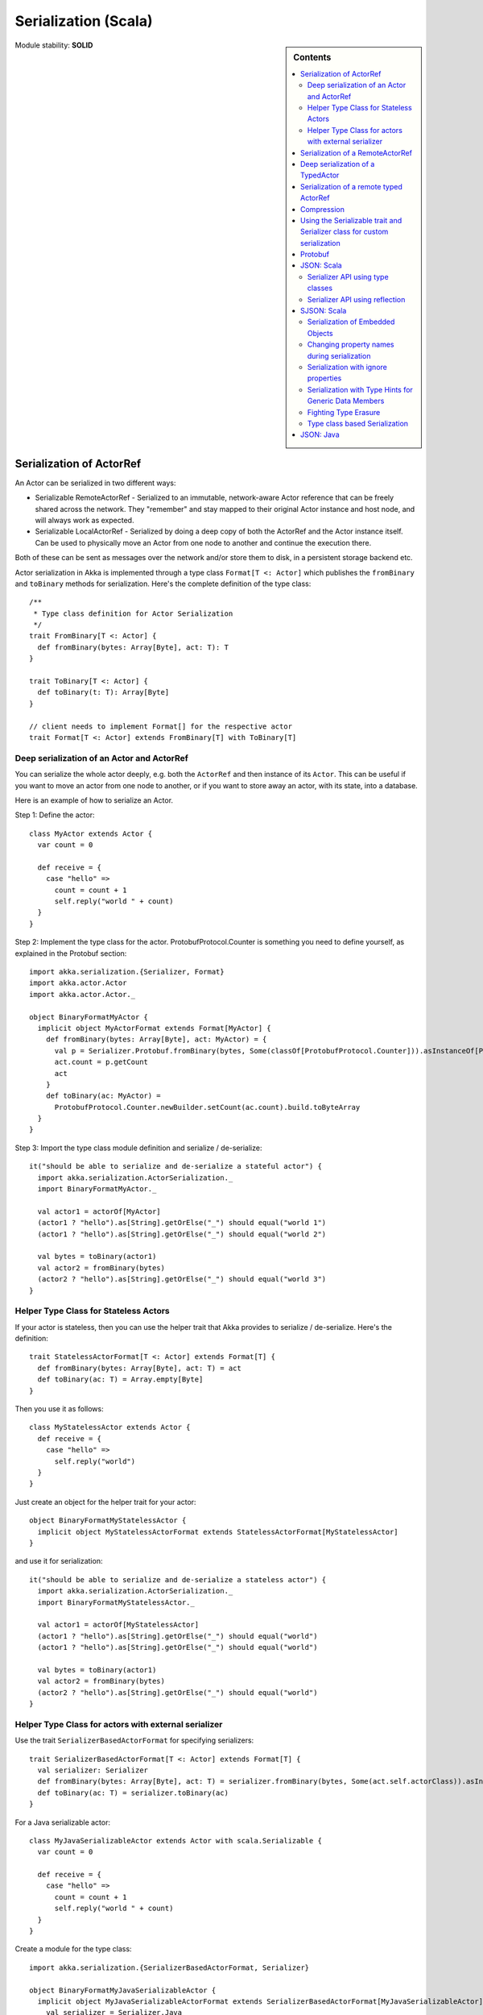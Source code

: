 
.. _serialization-scala:

#######################
 Serialization (Scala)
#######################

.. sidebar:: Contents

   .. contents:: :local:

Module stability: **SOLID**


Serialization of ActorRef
=========================

An Actor can be serialized in two different ways:

* Serializable RemoteActorRef - Serialized to an immutable, network-aware Actor
  reference that can be freely shared across the network. They "remember" and
  stay mapped to their original Actor instance and host node, and will always
  work as expected.

* Serializable LocalActorRef - Serialized by doing a deep copy of both the
  ActorRef and the Actor instance itself. Can be used to physically move an
  Actor from one node to another and continue the execution there.

Both of these can be sent as messages over the network and/or store them to
disk, in a persistent storage backend etc.

Actor serialization in Akka is implemented through a type class ``Format[T <:
Actor]`` which publishes the ``fromBinary`` and ``toBinary`` methods for
serialization. Here's the complete definition of the type class::

  /**
   * Type class definition for Actor Serialization
   */
  trait FromBinary[T <: Actor] {
    def fromBinary(bytes: Array[Byte], act: T): T
  }

  trait ToBinary[T <: Actor] {
    def toBinary(t: T): Array[Byte]
  }

  // client needs to implement Format[] for the respective actor
  trait Format[T <: Actor] extends FromBinary[T] with ToBinary[T]


Deep serialization of an Actor and ActorRef
-------------------------------------------

You can serialize the whole actor deeply, e.g. both the ``ActorRef`` and then
instance of its ``Actor``. This can be useful if you want to move an actor from
one node to another, or if you want to store away an actor, with its state, into
a database.

Here is an example of how to serialize an Actor.

Step 1: Define the actor::

  class MyActor extends Actor {
    var count = 0

    def receive = {
      case "hello" =>
        count = count + 1
        self.reply("world " + count)
    }
  }

Step 2: Implement the type class for the actor. ProtobufProtocol.Counter is
something you need to define yourself, as explained in the Protobuf section::

  import akka.serialization.{Serializer, Format}
  import akka.actor.Actor
  import akka.actor.Actor._

  object BinaryFormatMyActor {
    implicit object MyActorFormat extends Format[MyActor] {
      def fromBinary(bytes: Array[Byte], act: MyActor) = {
        val p = Serializer.Protobuf.fromBinary(bytes, Some(classOf[ProtobufProtocol.Counter])).asInstanceOf[ProtobufProtocol.Counter]
        act.count = p.getCount
        act
      }
      def toBinary(ac: MyActor) =
        ProtobufProtocol.Counter.newBuilder.setCount(ac.count).build.toByteArray
    }
  }

Step 3: Import the type class module definition and serialize / de-serialize::

  it("should be able to serialize and de-serialize a stateful actor") {
    import akka.serialization.ActorSerialization._
    import BinaryFormatMyActor._

    val actor1 = actorOf[MyActor]
    (actor1 ? "hello").as[String].getOrElse("_") should equal("world 1")
    (actor1 ? "hello").as[String].getOrElse("_") should equal("world 2")

    val bytes = toBinary(actor1)
    val actor2 = fromBinary(bytes)
    (actor2 ? "hello").as[String].getOrElse("_") should equal("world 3")
  }

Helper Type Class for Stateless Actors
--------------------------------------

If your actor is stateless, then you can use the helper trait that Akka provides
to serialize / de-serialize. Here's the definition::

  trait StatelessActorFormat[T <: Actor] extends Format[T] {
    def fromBinary(bytes: Array[Byte], act: T) = act
    def toBinary(ac: T) = Array.empty[Byte]
  }

Then you use it as follows::

  class MyStatelessActor extends Actor {
    def receive = {
      case "hello" =>
        self.reply("world")
    }
  }

Just create an object for the helper trait for your actor::

  object BinaryFormatMyStatelessActor {
    implicit object MyStatelessActorFormat extends StatelessActorFormat[MyStatelessActor]
  }

and use it for serialization::

  it("should be able to serialize and de-serialize a stateless actor") {
    import akka.serialization.ActorSerialization._
    import BinaryFormatMyStatelessActor._

    val actor1 = actorOf[MyStatelessActor]
    (actor1 ? "hello").as[String].getOrElse("_") should equal("world")
    (actor1 ? "hello").as[String].getOrElse("_") should equal("world")

    val bytes = toBinary(actor1)
    val actor2 = fromBinary(bytes)
    (actor2 ? "hello").as[String].getOrElse("_") should equal("world")
  }


Helper Type Class for actors with external serializer
-----------------------------------------------------

Use the trait ``SerializerBasedActorFormat`` for specifying serializers::

  trait SerializerBasedActorFormat[T <: Actor] extends Format[T] {
    val serializer: Serializer
    def fromBinary(bytes: Array[Byte], act: T) = serializer.fromBinary(bytes, Some(act.self.actorClass)).asInstanceOf[T]
    def toBinary(ac: T) = serializer.toBinary(ac)
  }

For a Java serializable actor::

  class MyJavaSerializableActor extends Actor with scala.Serializable {
    var count = 0

    def receive = {
      case "hello" =>
        count = count + 1
        self.reply("world " + count)
    }
  }

Create a module for the type class::

  import akka.serialization.{SerializerBasedActorFormat, Serializer}

  object BinaryFormatMyJavaSerializableActor {
    implicit object MyJavaSerializableActorFormat extends SerializerBasedActorFormat[MyJavaSerializableActor] {
      val serializer = Serializer.Java
    }
  }

and serialize / de-serialize::

  it("should be able to serialize and de-serialize a stateful actor with a given serializer") {
    import akka.actor.Actor._
    import akka.serialization.ActorSerialization._
    import BinaryFormatMyJavaSerializableActor._

    val actor1 = actorOf[MyJavaSerializableActor]
    (actor1 ? "hello").as[String].getOrElse("_") should equal("world 1")
    (actor1 ? "hello").as[String].getOrElse("_") should equal("world 2")

    val bytes = toBinary(actor1)
    val actor2 = fromBinary(bytes)
    (actor2 ? "hello").as[String].getOrElse("_") should equal("world 3")
  }


Serialization of a RemoteActorRef
=================================

You can serialize an ``ActorRef`` to an immutable, network-aware Actor reference
that can be freely shared across the network, a reference that "remembers" and
stay mapped to its original Actor instance and host node, and will always work
as expected.

The ``RemoteActorRef`` serialization is based upon Protobuf (Google Protocol
Buffers) and you don't need to do anything to use it, it works on any
``ActorRef``.

Currently Akka will **not** autodetect an ``ActorRef`` as part of your message
and serialize it for you automatically, so you have to do that manually or as
part of your custom serialization mechanisms.

Here is an example of how to serialize an Actor::

  import akka.serialization.RemoteActorSerialization._

  val actor1 = actorOf[MyActor]

  val bytes = toRemoteActorRefProtocol(actor1).toByteArray

To deserialize the ``ActorRef`` to a ``RemoteActorRef`` you need to use the
``fromBinaryToRemoteActorRef(bytes: Array[Byte])`` method on the ``ActorRef``
companion object::

  import akka.serialization.RemoteActorSerialization._
  val actor2 = fromBinaryToRemoteActorRef(bytes)

You can also pass in a class loader to load the ``ActorRef`` class and
dependencies from::

  import akka.serialization.RemoteActorSerialization._
  val actor2 = fromBinaryToRemoteActorRef(bytes, classLoader)


Deep serialization of a TypedActor
==================================

Serialization of typed actors works almost the same way as untyped actors. You
can serialize the whole actor deeply, e.g. both the 'proxied ActorRef' and the
instance of its ``TypedActor``.

Here is the example from above implemented as a TypedActor.


Step 1: Define the actor::

  import akka.actor.TypedActor

  trait MyTypedActor {
    def requestReply(s: String) : String
    def oneWay() : Unit
  }

  class MyTypedActorImpl extends TypedActor with MyTypedActor {
    var count = 0

    override def requestReply(message: String) : String = {
      count = count + 1
      "world " + count
    }

    override def oneWay() {
      count = count + 1
    }
  }

Step 2: Implement the type class for the actor::

  import akka.serialization.{Serializer, Format}

  class MyTypedActorFormat extends Format[MyTypedActorImpl] {
    def fromBinary(bytes: Array[Byte], act: MyTypedActorImpl) = {
      val p = Serializer.Protobuf.fromBinary(bytes, Some(classOf[ProtobufProtocol.Counter])).asInstanceOf[ProtobufProtocol.Counter]
      act.count = p.getCount
      act
    }
    def toBinary(ac: MyTypedActorImpl) = ProtobufProtocol.Counter.newBuilder.setCount(ac.count).build.toByteArray
  }

Step 3: Import the type class module definition and serialize / de-serialize::

  import akka.serialization.TypedActorSerialization._

  val typedActor1 = TypedActor.newInstance(classOf[MyTypedActor], classOf[MyTypedActorImpl], 1000)

  val f = new MyTypedActorFormat
  val bytes = toBinaryJ(typedActor1, f)

  val typedActor2: MyTypedActor = fromBinaryJ(bytes, f)   //type hint needed
  typedActor2.requestReply("hello")



Serialization of a remote typed ActorRef
========================================

To deserialize the TypedActor to a ``RemoteTypedActorRef`` (an aspectwerkz proxy
to a RemoteActorRef) you need to use the
``fromBinaryToRemoteTypedActorRef(bytes: Array[Byte])`` method on
``RemoteTypedActorSerialization`` object::

  import akka.serialization.RemoteTypedActorSerialization._
  val typedActor = fromBinaryToRemoteTypedActorRef(bytes)

  // you can also pass in a class loader
  val typedActor2 = fromBinaryToRemoteTypedActorRef(bytes, classLoader)


Compression
===========

Akka has a helper class for doing compression of binary data. This can be useful
for example when storing data in one of the backing storages. It currently
supports LZF which is a very fast compression algorithm suited for runtime
dynamic compression.

Here is an example of how it can be used:::

  import akka.serialization.Compression

  val bytes: Array[Byte] = ...
  val compressBytes = Compression.LZF.compress(bytes)
  val uncompressBytes = Compression.LZF.uncompress(compressBytes)


Using the Serializable trait and Serializer class for custom serialization
==========================================================================

If you are sending messages to a remote Actor and these messages implement one
of the predefined interfaces/traits in the ``akka.serialization.Serializable.*``
object, then Akka will transparently detect which serialization format it should
use as wire protocol and will automatically serialize and deserialize the
message according to this protocol.

Each serialization interface/trait in ``akka.serialization.Serializable.*`` has
a matching serializer in ``akka.serialization.Serializer.*``.

Note however that if you are using one of the Serializable interfaces then you
don’t have to do anything else in regard to sending remote messages.

The ones currently supported are (besides the default which is regular Java
serialization):

- ScalaJSON (Scala only)
- JavaJSON (Java but some Scala structures)
- Protobuf (Scala and Java)

Apart from the above, Akka also supports Scala object serialization through
`SJSON <http://github.com/debasishg/sjson/tree/master>`_ that implements APIs
similar to ``akka.serialization.Serializer.*``. See the section on SJSON below
for details.


Protobuf
========

Akka supports using `Google Protocol Buffers`_ to serialize your
objects. Protobuf is a very efficient network serialization protocol which is
also used internally by Akka. The remote actors understand Protobuf messages so
if you just send them as they are they will be correctly serialized and
unserialized.

.. _Google Protocol Buffers: http://code.google.com/p/protobuf

Here is an example.

Let's say you have this Protobuf message specification that you want to use as
message between remote actors. First you need to compiled it with 'protoc'
compiler::

  message ProtobufPOJO {
    required uint64 id = 1;
    required string name = 2;
    required bool status = 3;
  }

When you compile the spec you will among other things get a message builder. You
then use this builder to create the messages to send over the wire::

  val resultFuture = remoteActor ? ProtobufPOJO.newBuilder
      .setId(11)
      .setStatus(true)
      .setName("Coltrane")
      .build

The remote Actor can then receive the Protobuf message typed as-is::

  class MyRemoteActor extends Actor {
    def receive = {
      case pojo: ProtobufPOJO =>
       val id = pojo.getId
       val status = pojo.getStatus
       val name = pojo.getName
        ...
    }
  }


JSON: Scala
===========

Use the ``akka.serialization.Serializable.ScalaJSON`` base class with its toJSON
method. Akka’s Scala JSON is based upon the SJSON library.

For your POJOs to be able to serialize themselves you have to extend the
ScalaJSON[] trait as follows. JSON serialization is based on a type class
protocol which you need to define for your own abstraction. The instance of the
type class is defined as an implicit object which is used for serialization and
de-serialization. You also need to implement the methods in terms of the APIs
which sjson publishes.

.. code-block:: scala

  import akka.serialization._
  import akka.serialization.Serializable.ScalaJSON
  import akka.serialization.JsonSerialization._
  import akka.serialization.DefaultProtocol._

  case class MyMessage(val id: String, val value: Tuple2[String, Int]) extends ScalaJSON[MyMessage] {
    // type class instance
    implicit val MyMessageFormat: sjson.json.Format[MyMessage] =
      asProduct2("id", "value")(MyMessage)(MyMessage.unapply(_).get)

    def toJSON: String = JsValue.toJson(tojson(this))
    def toBytes: Array[Byte] = tobinary(this)
    def fromBytes(bytes: Array[Byte]) = frombinary[MyMessage](bytes)
    def fromJSON(js: String) = fromjson[MyMessage](Js(js))
  }

  // sample test case
  it("should be able to serialize and de-serialize MyMessage") {
    val s = MyMessage("Target", ("cooker", 120))
    s.fromBytes(s.toBytes) should equal(s)
    s.fromJSON(s.toJSON) should equal(s)
  }

Use akka.serialization.Serializers.ScalaJSON to do generic JSON serialization,
e.g. serialize object that does not extend ScalaJSON using the JSON
serializer. Serialization using Serializer can be done in two ways :-

1. Type class based serialization (recommended)
2. Reflection based serialization

We will discuss both of these techniques in this section. For more details refer
to the discussion in the next section SJSON: Scala.


Serializer API using type classes
---------------------------------

Here are the steps that you need to follow:

1. Define your class::

      case class MyMessage(val id: String, val value: Tuple2[String, Int])

2. Define the type class instance::

     import akka.serialization.DefaultProtocol._
     implicit val MyMessageFormat: sjson.json.Format[MyMessage] =
       asProduct2("id", "value")(MyMessage)(MyMessage.unapply(_).get)

3. Serialize::

     import akka.serialization.Serializer.ScalaJSON
     import akka.serialization.JsonSerialization._

     val o = MyMessage("dg", ("akka", 100))
     fromjson[MyMessage](tojson(o)) should equal(o)
     frombinary[MyMessage](tobinary(o)) should equal(o)


Serializer API using reflection
-------------------------------

You can also use the Serializer abstraction to serialize using the reflection
based serialization API of sjson. But we recommend using the type class based
one, because reflection based serialization has limitations due to type
erasure. Here's an example of reflection based serialization::

  import scala.reflect.BeanInfo
  import akka.serialization.Serializer

  @BeanInfo case class Foo(name: String) {
    def this() = this(null)  // default constructor is necessary for deserialization
  }

  val foo = Foo("bar")

  val json = Serializer.ScalaJSON.toBinary(foo)

  val fooCopy = Serializer.ScalaJSON.fromBinary(json) // returns a JsObject as an AnyRef

  val fooCopy2 = Serializer.ScalaJSON.fromJSON(new String(json)) // can also take a string as input

  val fooCopy3 = Serializer.ScalaJSON.fromBinary[Foo](json).asInstanceOf[Foo]

Classes without a @BeanInfo annotation cannot be serialized as JSON.
So if you see something like that::

  scala> Serializer.ScalaJSON.out(bar)
  Serializer.ScalaJSON.out(bar)
  java.lang.UnsupportedOperationException: Class class Bar not supported for conversion
          at sjson.json.JsBean$class.toJSON(JsBean.scala:210)
          at sjson.json.Serializer$SJSON$.toJSON(Serializer.scala:107)
          at sjson.json.Serializer$SJSON$class.out(Serializer.scala:37)
          at sjson.json.Serializer$SJSON$.out(Serializer.scala:107)
          at akka.serialization.Serializer$ScalaJSON...

it means, that you haven't got a @BeanInfo annotation on your class.

You may also see this exception when trying to serialize a case class without
any attributes, like this::

  @BeanInfo case class Empty() // cannot be serialized


SJSON: Scala
============

SJSON supports serialization of Scala objects into JSON. It implements support
for built in Scala structures like List, Map or String as well as custom
objects. SJSON is available as an Apache 2 licensed project on Github `here
<http://github.com/debasishg/sjson/tree/master>`_.

Example: I have a Scala object as::

  val addr = Address("Market Street", "San Francisco", "956871")

where Address is a custom class defined by the user. Using SJSON, I can store it
as JSON and retrieve as plain old Scala object. Here’s the simple assertion that
validates the invariant. Note that during de-serialziation, the class name is
specified. Hence what it gives back is an instance of Address::

  val serializer = sjson.json.Serializer.SJSON

  addr should equal(
    serializer.in[Address](serializer.out(addr)))

Note, that the class needs to have a default constructor. Otherwise the
deserialization into the specified class will fail.

There are situations, particularly when writing generic persistence libraries in
Akka, when the exact class is not known during de-serialization. Using SJSON I
can get it as AnyRef or Nothing::

  serializer.in[AnyRef](serializer.out(addr))

or just as::

  serializer.in(serializer.out(addr))

What you get back from is a JsValue, an abstraction of the JSON object
model. For details of JsValueimplementation, refer to `dispatch-json
<http://databinder.net/dispatch/About>`_ that SJSON uses as the underlying JSON
parser implementation. Once I have the JsValue model, I can use use extractors
to get back individual attributes::

  val serializer = sjson.json.Serializer.SJSON

  val a = serializer.in[AnyRef](serializer.out(addr))

  // use extractors
  val c = 'city ? str
  val c(_city) = a
  _city should equal("San Francisco")

  val s = 'street ? str
  val s(_street) = a
  _street should equal("Market Street")

  val z = 'zip ? str
  val z(_zip) = a
  _zip should equal("956871")


Serialization of Embedded Objects
---------------------------------

SJSON supports serialization of Scala objects that have other embedded
objects. Suppose you have the following Scala classes .. Here Contact has an
embedded Address Map::

  @BeanInfo
  case class Contact(name: String,
                     @(JSONTypeHint @field)(value = classOf[Address])
                     addresses: Map[String, Address]) {

    override def toString = "name = " + name + " addresses = " +
      addresses.map(a => a._1 + ":" + a._2.toString).mkString(",")
  }

  @BeanInfo
  case class Address(street: String, city: String, zip: String) {
    override def toString = "address = " + street + "/" + city + "/" + zip
  }

With SJSON, I can do the following::

  val a1 = Address("Market Street", "San Francisco", "956871")
  val a2 = Address("Monroe Street", "Denver", "80231")
  val a3 = Address("North Street", "Atlanta", "987671")

  val c = Contact("Bob", Map("residence" -> a1, "office" -> a2, "club" -> a3))
  val co = serializer.out(c)

  val serializer = sjson.json.Serializer.SJSON

  // with class specified
  c should equal(serializer.in[Contact](co))

  // no class specified
  val a = serializer.in[AnyRef](co)

  // extract name
  val n = 'name ? str
  val n(_name) = a
  "Bob" should equal(_name)

  // extract addresses
  val addrs = 'addresses ? obj
  val addrs(_addresses) = a

  // extract residence from addresses
  val res = 'residence ? obj
  val res(_raddr) = _addresses

  // make an Address bean out of _raddr
  val address = JsBean.fromJSON(_raddr, Some(classOf[Address]))
  a1 should equal(address)

  object r { def ># [T](f: JsF[T]) = f(a.asInstanceOf[JsValue]) }

  // still better: chain 'em up
  "Market Street" should equal(
    (r ># { ('addresses ? obj) andThen ('residence ? obj) andThen ('street ? str) }))



Changing property names during serialization
--------------------------------------------

.. code-block:: scala

  @BeanInfo
  case class Book(id: Number,
             title: String, @(JSONProperty @getter)(value = "ISBN") isbn: String) {

    override def toString = "id = " + id + " title = " + title + " isbn = " + isbn
  }

When this will be serialized out, the property name will be changed::

  val b = new Book(100, "A Beautiful Mind", "012-456372")
  val jsBook = Js(JsBean.toJSON(b))
  val expected_book_map = Map(
    JsString("id") -> JsNumber(100),
    JsString("title") -> JsString("A Beautiful Mind"),
    JsString("ISBN") -> JsString("012-456372")
  )



Serialization with ignore properties
------------------------------------

When serializing objects, some of the properties can be ignored
declaratively. Consider the following class declaration::

  @BeanInfo
  case class Journal(id: BigDecimal,
                      title: String,
                      author: String,
                      @(JSONProperty @getter)(ignore = true) issn: String) {

  override def toString =
      "Journal: " + id + "/" + title + "/" + author +
        (issn match {
            case null => ""
            case _ => "/" + issn
          })
  }

The annotation ``@JSONProperty`` can be used to selectively ignore fields. When
I serialize a Journal object out and then back in, the content of issn field
will be null::

  val serializer = sjson.json.Serializer.SJSON

  it("should ignore issn field") {
      val j = Journal(100, "IEEE Computer", "Alex Payne", "012-456372")
      serializer.in[Journal](serializer.out(j)).asInstanceOf[Journal].issn should equal(null)
  }

Similarly, we can ignore properties of an object **only** if they are null and
not ignore otherwise. Just specify the annotation ``@JSONProperty`` as
``@JSONProperty {val ignoreIfNull = true}``.



Serialization with Type Hints for Generic Data Members
------------------------------------------------------

Consider the following Scala class::

  @BeanInfo
  case class Contact(name: String,
                     @(JSONTypeHint @field)(value = classOf[Address])
                     addresses: Map[String, Address]) {

    override def toString = "name = " + name + " addresses = " +
      addresses.map(a => a._1 + ":" + a._2.toString).mkString(",")
  }

Because of erasure, you need to add the type hint declaratively through the
annotation @JSONTypeHint that SJSON will pick up during serialization. Now we
can say::

  val serializer = sjson.json.Serializer.SJSON

  val c = Contact("Bob", Map("residence" -> a1, "office" -> a2, "club" -> a3))
  val co = serializer.out(c)

  it("should give an instance of Contact") {
    c should equal(serializer.in[Contact](co))
  }

With optional generic data members, we need to provide the hint to SJSON through
another annotation ``@OptionTypeHint``::

  @BeanInfo
  case class ContactWithOptionalAddr(name: String,
                                @(JSONTypeHint @field)(value = classOf[Address])
                                @(OptionTypeHint @field)(value = classOf[Map[_,_]])
                                addresses: Option[Map[String, Address]]) {

    override def toString = "name = " + name + " " +
      (addresses match {
        case None => ""
        case Some(ad) => " addresses = " + ad.map(a => a._1 + ":" + a._2.toString).mkString(",")
      })
  }

Serialization works ok with optional members annotated as above::

  val serializer = sjson.json.Serializer.SJSON

  describe("Bean with optional bean member serialization") {
    it("should serialize with Option defined") {
      val c = new ContactWithOptionalAddr("Debasish Ghosh",
        Some(Map("primary" -> new Address("10 Market Street", "San Francisco, CA", "94111"),
            "secondary" -> new Address("3300 Tamarac Drive", "Denver, CO", "98301"))))
      c should equal(
        serializer.in[ContactWithOptionalAddr](serializer.out(c)))
    }
  }

You can also specify a custom ClassLoader while using the SJSON serializer::

  object SJSON {
    val classLoader = //.. specify a custom classloader
  }

  import SJSON._
  serializer.out(..)

  //..


Fighting Type Erasure
---------------------

Because of type erasure, it's not always possible to infer the correct type
during de-serialization of objects. Consider the following example::

  abstract class A
  @BeanInfo case class B(param1: String) extends A
  @BeanInfo case class C(param1: String, param2: String) extends A

  @BeanInfo case class D(@(JSONTypeHint @field)(value = classOf[A])param1: List[A])

and the serialization code like the following::

  object TestSerialize{
   def main(args: Array[String]) {
     val test1 = new D(List(B("hello1")))
     val json = sjson.json.Serializer.SJSON.out(test1)
     val res = sjson.json.Serializer.SJSON.in[D](json)
     val res1: D = res.asInstanceOf[D]
     println(res1)
   }
  }

Note that the type hint on class D says A, but the actual instances that have
been put into the object before serialization is one of the derived classes
(B). During de-serialization, we have no idea of what can be inside D. The
serializer.in API will fail since all hint it has is for A, which is
abstract. In such cases, we need to handle the de-serialization by using
extractors over the underlying data structure that we use for storing JSON
objects, which is JsValue. Here's an example::

  val serializer = sjson.json.Serializer.SJSON

  val test1 = new D(List(B("hello1")))
  val json = serializer.out(test1)

  // create a JsValue from the string
  val js = Js(new String(json))

  // extract the named list argument
  val m = (Symbol("param1") ? list)
  val m(_m) = js

  // extract the string within
  val s = (Symbol("param1") ? str)

  // form a list of B's
  val result = _m.map{ e =>
    val s(_s) = e
    B(_s)
  }

  // form a D
  println("result = " + D(result))

The above snippet de-serializes correctly using extractors defined on
JsValue. For more details on JsValue and the extractors, please refer to
`dispatch-json <http://databinder.net/dispatch/About>`_ .

**NOTE**: Serialization with SJSON is based on bean introspection. In the
current version of Scala (2.8.0.Beta1 and 2.7.7) there is a bug where bean
introspection does not work properly for classes enclosed within another
class. Please ensure that the beans are the top level classes in your
application. They can be within objects though. A ticket has been filed in the
Scala Tracker and also fixed in the trunk. Here's the `ticket
<https://lampsvn.epfl.ch/trac/scala/ticket/3080>`_ .


Type class based Serialization
------------------------------

If type erasure hits you, reflection based serialization may not be the right
option. In fact the last section shows some of the scenarios which may not be
possible to handle using reflection based serialization of sjson. sjson also
supports type class based serialization where you can provide a custom protocol
for serialization as part of the type class implementation.

Here's a sample session at the REPL which shows the default serialization
protocol of sjson::

  scala> import sjson.json._
  import sjson.json._

  scala> import DefaultProtocol._
  import DefaultProtocol._

  scala> val str = "debasish"
  str: java.lang.String = debasish

  scala> import JsonSerialization._
  import JsonSerialization._

  scala> tojson(str)
  res0: dispatch.json.JsValue = "debasish"

  scala> fromjson[String](res0)
  res1: String = debasish

You can use serialization of generic data types using the default protocol as
well::

  scala> val list = List(10, 12, 14, 18)
  list: List[Int] = List(10, 12, 14, 18)

  scala> tojson(list)
  res2: dispatch.json.JsValue = [10, 12, 14, 18]

  scala> fromjson[List[Int]](res2)
  res3: List[Int] = List(10, 12, 14, 18)

You can also define your own custom protocol, which as to be an implementation
of the following type class::

  trait Writes[T] {
    def writes(o: T): JsValue
  }

  trait Reads[T] {
    def reads(json: JsValue): T
  }

  trait Format[T] extends Writes[T] with Reads[T]

Consider a case class and a custom protocol to serialize it into JSON. Here's
the type class implementation::

  object Protocols {
    case class Person(lastName: String, firstName: String, age: Int)
    object PersonProtocol extends DefaultProtocol {
      import dispatch.json._
      import JsonSerialization._

      implicit object PersonFormat extends Format[Person] {
        def reads(json: JsValue): Person = json match {
          case JsObject(m) =>
            Person(fromjson[String](m(JsString("lastName"))),
              fromjson[String](m(JsString("firstName"))), fromjson[Int](m(JsString("age"))))
          case _ => throw new RuntimeException("JsObject expected")
        }

        def writes(p: Person): JsValue =
          JsObject(List(
            (tojson("lastName").asInstanceOf[JsString], tojson(p.lastName)),
            (tojson("firstName").asInstanceOf[JsString], tojson(p.firstName)),
            (tojson("age").asInstanceOf[JsString], tojson(p.age)) ))
      }
    }
  }

and the serialization in action in the REPL::

  scala> import sjson.json._
  import sjson.json._

  scala> import Protocols._
  import Protocols._

  scala> import PersonProtocol._
  import PersonProtocol._

  scala> val p = Person("ghosh", "debasish", 20)
  p: sjson.json.Protocols.Person = Person(ghosh,debasish,20)

  scala> import JsonSerialization._
  import JsonSerialization._

  scala> tojson[Person](p)
  res1: dispatch.json.JsValue = {"lastName" : "ghosh", "firstName" : "debasish", "age" : 20}

  scala> fromjson[Person](res1)
  res2: sjson.json.Protocols.Person = Person(ghosh,debasish,20)

There are other nifty ways to implement case class serialization using
sjson. For more details, have a look at the `wiki
<http://wiki.github.com/debasishg/sjson/typeclass-based-json-serialization>`_
for sjson.


JSON: Java
==========

Use the ``akka.serialization.Serializable.JavaJSON`` base class with its
toJSONmethod. Akka’s Java JSON is based upon the Jackson library.

For your POJOs to be able to serialize themselves you have to extend the
JavaJSON base class.

.. code-block:: java

  import akka.serialization.Serializable.JavaJSON;
  import akka.serialization.SerializerFactory;

  class MyMessage extends JavaJSON {
    private String name = null;
    public MyMessage(String name) {
      this.name = name;
    }
    public String getName() {
      return name;
    }
  }

  MyMessage message = new MyMessage("json");
  String json = message.toJSON();
  SerializerFactory factory = new SerializerFactory();
  MyMessage messageCopy = factory.getJavaJSON().in(json);

Use the akka.serialization.SerializerFactory.getJavaJSON to do generic JSON
serialization, e.g. serialize object that does not extend JavaJSON using the
JSON serializer.

.. code-block:: java

  Foo foo = new Foo();
  SerializerFactory factory = new SerializerFactory();
  String json = factory.getJavaJSON().out(foo);
  Foo fooCopy = factory.getJavaJSON().in(json, Foo.class);



